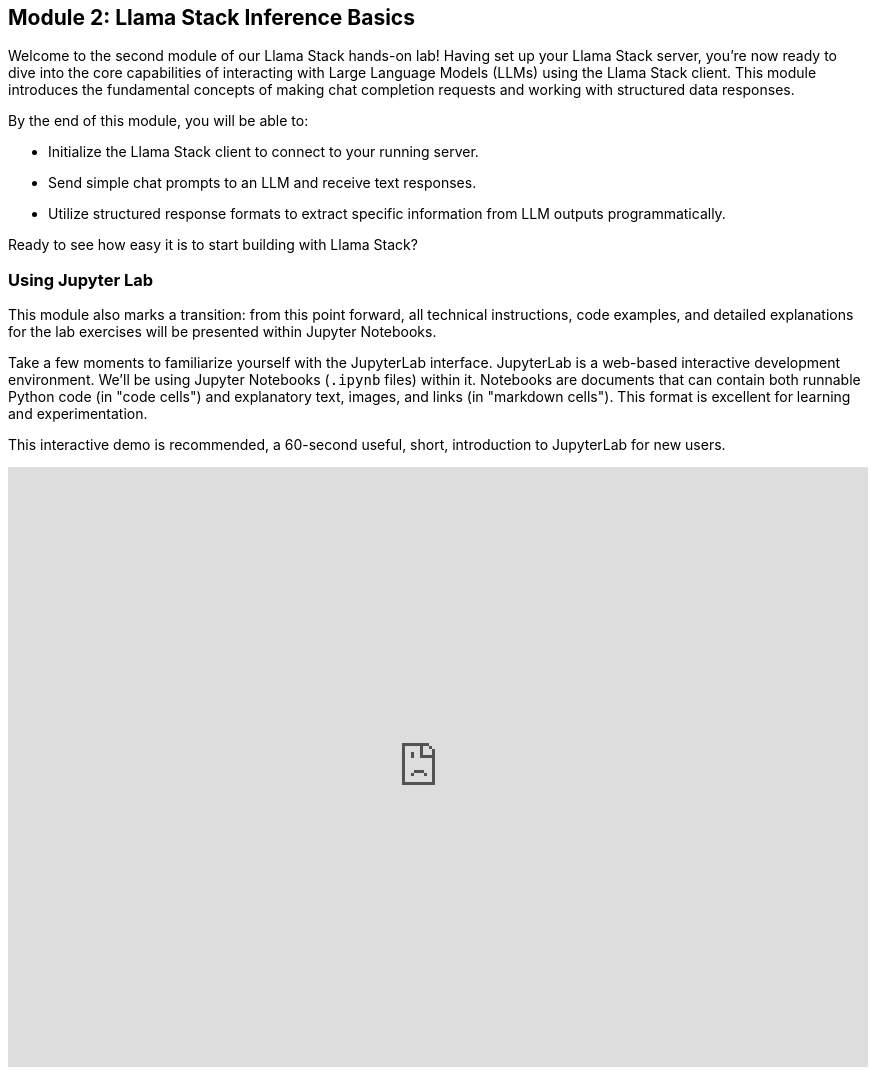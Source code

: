 == Module 2: Llama Stack Inference Basics

Welcome to the second module of our Llama Stack hands-on lab! Having set up your Llama Stack server, you're now ready to dive into the core capabilities of interacting with Large Language Models (LLMs) using the Llama Stack client. This module introduces the fundamental concepts of making chat completion requests and working with structured data responses.

By the end of this module, you will be able to:

* Initialize the Llama Stack client to connect to your running server.
* Send simple chat prompts to an LLM and receive text responses.
* Utilize structured response formats to extract specific information from LLM outputs programmatically.

Ready to see how easy it is to start building with Llama Stack?

=== Using Jupyter Lab

This module also marks a transition: from this point forward, all technical instructions, code examples, and detailed explanations for the lab exercises will be presented within Jupyter Notebooks.

Take a few moments to familiarize yourself with the JupyterLab interface. JupyterLab is a web-based interactive development environment. We'll be using Jupyter Notebooks (`.ipynb` files) within it. Notebooks are documents that can contain both runnable Python code (in "code cells") and explanatory text, images, and links (in "markdown cells"). This format is excellent for learning and experimentation.

This interactive demo is recommended, a 60-second useful, short, introduction to JupyterLab for new users.

++++
<iframe 
  src="https://demo.arcade.software/eF1CtDuuD4hKWspBmiYR?embed&embed_mobile=tab&embed_desktop=inline&show_copy_link=true"
  width="100%"
  height="600px"
  frameborder="0"
  webkitallowfullscreen
  mozallowfullscreen
  allowfullscreen
  allow="clipboard-write"

</iframe>
++++

Please switch your focus to the "JupyterLab" tab, typically located to the right in your lab interface. You can adjust the width of this panel by dragging the divider if you need more space. Once in the JupyterLab tab, locate and open the notebook for this module: `02_Lllamastack_Inference_Basics.ipynb`. Follow the steps within the notebook to explore these basic inference capabilities hands-on! All further instructions for this section will be found inside that notebook.

== Reference material:

To help visualize the flow of information when interacting with Llama Stack, let's look at a couple of simple diagrams. These illustrate how your code, the Llama Stack client, the server, and the LLM model work together.

First, here is the basic flow for a standard chat completion request:

image::basic_inference_flow.png[Basic Llama Stack Inference Flow]

This diagram shows the request originating from your Python code, traveling through the Llama Stack client and server to the LLM, and the response following the path back. This highlights the role of the Llama Stack components in mediating the interaction with the AI model.

Now, let's consider the flow when you request structured data using the `response_format` parameter:

image::structured_data_flow.png[Llama Stack Structured Data Flow]

As you can see, the core flow is similar, but we've added the concept of the `response_format` guiding the LLM's output. The diagram also emphasizes that the response returning contains structured data (like JSON), which your code (potentially using tools like Pydantic) can easily work with programmatically.

These visuals should help reinforce the concepts as you work through the code examples in the notebook.


